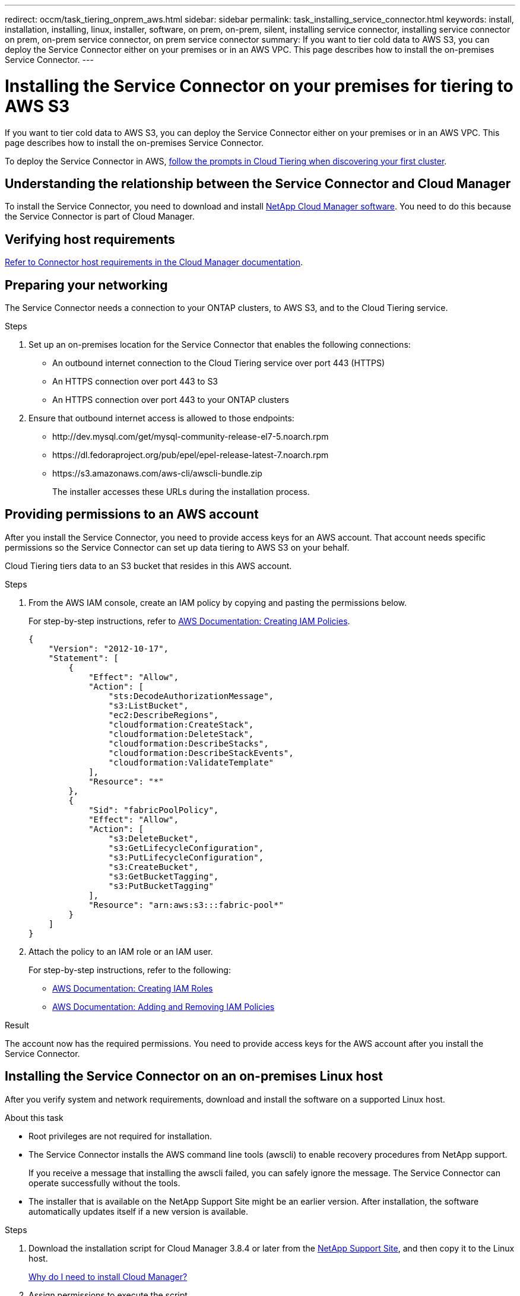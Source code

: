 ---
redirect: occm/task_tiering_onprem_aws.html
sidebar: sidebar
permalink: task_installing_service_connector.html
keywords: install, installation, installing, linux, installer, software, on prem, on-prem, silent, installing service connector, installing service connector on prem, on-prem service connector, on prem service connector
summary: If you want to tier cold data to AWS S3, you can deploy the Service Connector either on your premises or in an AWS VPC. This page describes how to install the on-premises Service Connector.
---

= Installing the Service Connector on your premises for tiering to AWS S3
:hardbreaks:
:nofooter:
:icons: font
:linkattrs:
:imagesdir: ./media/

[.lead]
If you want to tier cold data to AWS S3, you can deploy the Service Connector either on your premises or in an AWS VPC. This page describes how to install the on-premises Service Connector.

To deploy the Service Connector in AWS, link:task_tiering.html[follow the prompts in Cloud Tiering when discovering your first cluster].

== Understanding the relationship between the Service Connector and Cloud Manager

To install the Service Connector, you need to download and install https://docs.netapp.com/us-en/occm/concept_overview.html[NetApp Cloud Manager software^]. You need to do this because the Service Connector is part of Cloud Manager.

== Verifying host requirements

https://docs.netapp.com/us-en/occm/reference_cloud_mgr_reqs.html[Refer to Connector host requirements in the Cloud Manager documentation^].

== Preparing your networking

The Service Connector needs a connection to your ONTAP clusters, to AWS S3, and to the Cloud Tiering service.

.Steps

. Set up an on-premises location for the Service Connector that enables the following connections:

* An outbound internet connection to the Cloud Tiering service over port 443 (HTTPS)
* An HTTPS connection over port 443 to S3
* An HTTPS connection over port 443 to your ONTAP clusters

. Ensure that outbound internet access is allowed to those endpoints:
* \http://dev.mysql.com/get/mysql-community-release-el7-5.noarch.rpm
* \https://dl.fedoraproject.org/pub/epel/epel-release-latest-7.noarch.rpm
* \https://s3.amazonaws.com/aws-cli/awscli-bundle.zip
+
The installer accesses these URLs during the installation process.

== Providing permissions to an AWS account

After you install the Service Connector, you need to provide access keys for an AWS account. That account needs specific permissions so the Service Connector can set up data tiering to AWS S3 on your behalf.

Cloud Tiering tiers data to an S3 bucket that resides in this AWS account.

.Steps

. From the AWS IAM console, create an IAM policy by copying and pasting the permissions below.
+
For step-by-step instructions, refer to https://docs.aws.amazon.com/IAM/latest/UserGuide/access_policies_create.html[AWS Documentation: Creating IAM Policies^].
+
[source,json]
{
    "Version": "2012-10-17",
    "Statement": [
        {
            "Effect": "Allow",
            "Action": [
                "sts:DecodeAuthorizationMessage",
                "s3:ListBucket",
                "ec2:DescribeRegions",
                "cloudformation:CreateStack",
                "cloudformation:DeleteStack",
                "cloudformation:DescribeStacks",
                "cloudformation:DescribeStackEvents",
                "cloudformation:ValidateTemplate"
            ],
            "Resource": "*"
        },
        {
            "Sid": "fabricPoolPolicy",
            "Effect": "Allow",
            "Action": [
                "s3:DeleteBucket",
                "s3:GetLifecycleConfiguration",
                "s3:PutLifecycleConfiguration",
                "s3:CreateBucket",
                "s3:GetBucketTagging",
                "s3:PutBucketTagging"
            ],
            "Resource": "arn:aws:s3:::fabric-pool*"
        }
    ]
}

. Attach the policy to an IAM role or an IAM user.
+
For step-by-step instructions, refer to the following:
+
* https://docs.aws.amazon.com/IAM/latest/UserGuide/id_roles_create.html[AWS Documentation: Creating IAM Roles^]
* https://docs.aws.amazon.com/IAM/latest/UserGuide/access_policies_manage-attach-detach.html[AWS Documentation: Adding and Removing IAM Policies^]

.Result

The account now has the required permissions. You need to provide access keys for the AWS account after you install the Service Connector.

== Installing the Service Connector on an on-premises Linux host

After you verify system and network requirements, download and install the software on a supported Linux host.

.About this task

* Root privileges are not required for installation.

* The Service Connector installs the AWS command line tools (awscli) to enable recovery procedures from NetApp support.
+
If you receive a message that installing the awscli failed, you can safely ignore the message. The Service Connector can operate successfully without the tools.

* The installer that is available on the NetApp Support Site might be an earlier version. After installation, the software automatically updates itself if a new version is available.

.Steps

. Download the installation script for Cloud Manager 3.8.4 or later from the https://mysupport.netapp.com/site/products/all/details/cloud-manager/downloads-tab[NetApp Support Site^], and then copy it to the Linux host.
+
<<Understanding the relationship between the Service Connector and Cloud Manager,Why do I need to install Cloud Manager?>>

. Assign permissions to execute the script.
+
*Example*
+
`chmod +x OnCommandCloudManager-V3.8.4.sh`

. Run the installation script:
+
 ./OnCommandCloudManager-V3.8.4.sh [silent] [proxy=ipaddress] [proxyport=port] [proxyuser=user_name] [proxypwd=password]
+
_silent_ runs the installation without prompting you for information.
+
_proxy_ is required if the host is behind a proxy server.
+
_proxyport_ is the port for the proxy server.
+
_proxyuser_ is the user name for the proxy server, if basic authentication is required.
+
_proxypwd_ is the password for the user name that you specified.

. Unless you specified the silent parameter, type *Y* to continue the script, and then enter the HTTP and HTTPS ports when prompted.
+
If you change the HTTP and HTTPS ports, you must ensure that users can access the Cloud Manager web console from a remote host:

* Modify the security group to allow inbound connections through the ports.

* Specify the port when you enter the URL to the web console.
+
The Service Connector is now installed. At the end of the installation, the Cloud Manager service (occm) restarts twice if you specified a proxy server.

. Open a web browser and enter the following URL:
+
https://_ipaddress_:__port__
+
_ipaddress_ can be localhost, a private IP address, or a public IP address, depending on the configuration of the host.
+
_port_ is required if you changed the default HTTP (80) or HTTPS (443) ports. For example, if the HTTPS port was changed to 8443, you would enter https://_ipaddress_:8443

. Sign up at NetApp Cloud Central or log in.

. After you log in, set up Cloud Manager:
.. Specify the Cloud Central account to associate with this Cloud Manager system. This should be the same account that you specified when you ran the pre-installation script.
+
link:https://docs.netapp.com/us-en/occm/concept_cloud_central_accounts.html[Learn about Cloud Central accounts^].
.. Enter a name for the system.
+
image:https://docs.netapp.com/us-en/occm/media/screenshot_set_up_cloud_manager.gif[A screenshot that shows the set up Cloud Manager screen that enables you to select a Cloud Central account and name the Cloud Manager system.]

.After you finish

Add an AWS account to Cloud Manager that has the required permissions.

== Adding the AWS account to Cloud Manager

After you provide an AWS account with the required permissions, you need to add AWS access keys to Cloud Manager. This enables the Service Connector to set up data tiering to AWS S3 on your behalf.

Cloud Tiering tiers data to an S3 bucket that resides in this AWS account.

.Steps

. In the upper right of the Cloud Manager console, click the Settings icon, and select *Credentials*.
+
image:https://docs.netapp.com/us-en/occm/media/screenshot_settings_icon.gif[A screenshot that shows the Settings icon in the upper right of the Cloud Manager console.]

. Click *Add Credentials* and select *AWS*.

. Select *AWS keys*.

. Confirm that the policy requirements have been met and then click *Create Account*.

.Result

The Service Connector is now installed with the permissions that it needs to tier cold data from your ONTAP systems to AWS S3. You should now see the Service Connector when you link:task_tiering.html[set up tiering to a new cluster].
